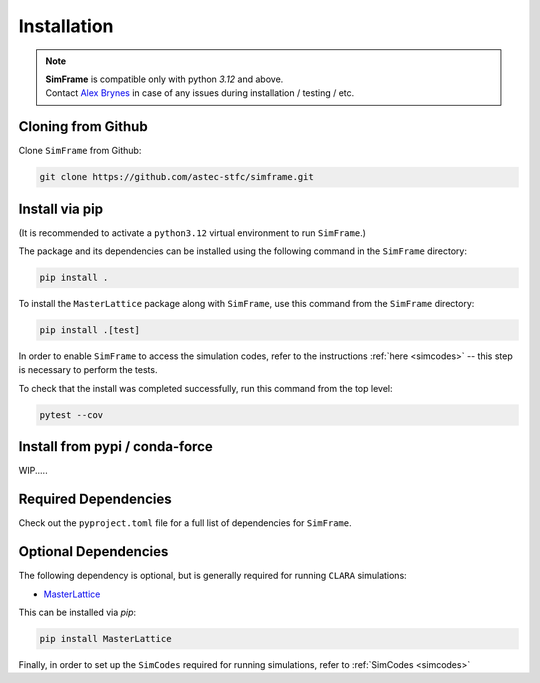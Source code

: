 .. _installation:

Installation
============

.. note::
   | **SimFrame** is compatible only with python `3.12` and above.
   | Contact `Alex Brynes <mailto:alexander.brynes@stfc.ac.uk>`_ in case of any issues during installation / testing / etc.

Cloning from Github
-------------------

Clone ``SimFrame`` from Github:

.. code-block:: bash

    git clone https://github.com/astec-stfc/simframe.git

Install via pip
-------------------

(It is recommended to activate a ``python3.12`` virtual environment to run ``SimFrame``.)

The package and its dependencies can be installed using the following command in the ``SimFrame`` directory:

.. code-block:: bash

    pip install .


To install the ``MasterLattice`` package along with ``SimFrame``, use this command from
the ``SimFrame`` directory:

.. code-block:: bash

    pip install .[test]

In order to enable ``SimFrame`` to access the simulation codes, refer to the instructions
:ref:`here <simcodes>` -- this step is necessary to perform the tests.

To check that the install was completed successfully, run this command from the top level:

.. code-block:: bash

    pytest --cov



Install from pypi / conda-force
-------------------

WIP.....

Required Dependencies
---------------------

Check out the ``pyproject.toml`` file for a full list of dependencies for ``SimFrame``.

Optional Dependencies
---------------------

The following dependency is optional, but is generally required for running ``CLARA`` simulations:

* `MasterLattice <https://github.com/astec-stfc/masterlattice.git>`__

This can be installed via `pip`:

.. code-block:: bash

    pip install MasterLattice

Finally, in order to set up the ``SimCodes`` required for running simulations, refer to
:ref:`SimCodes <simcodes>`
